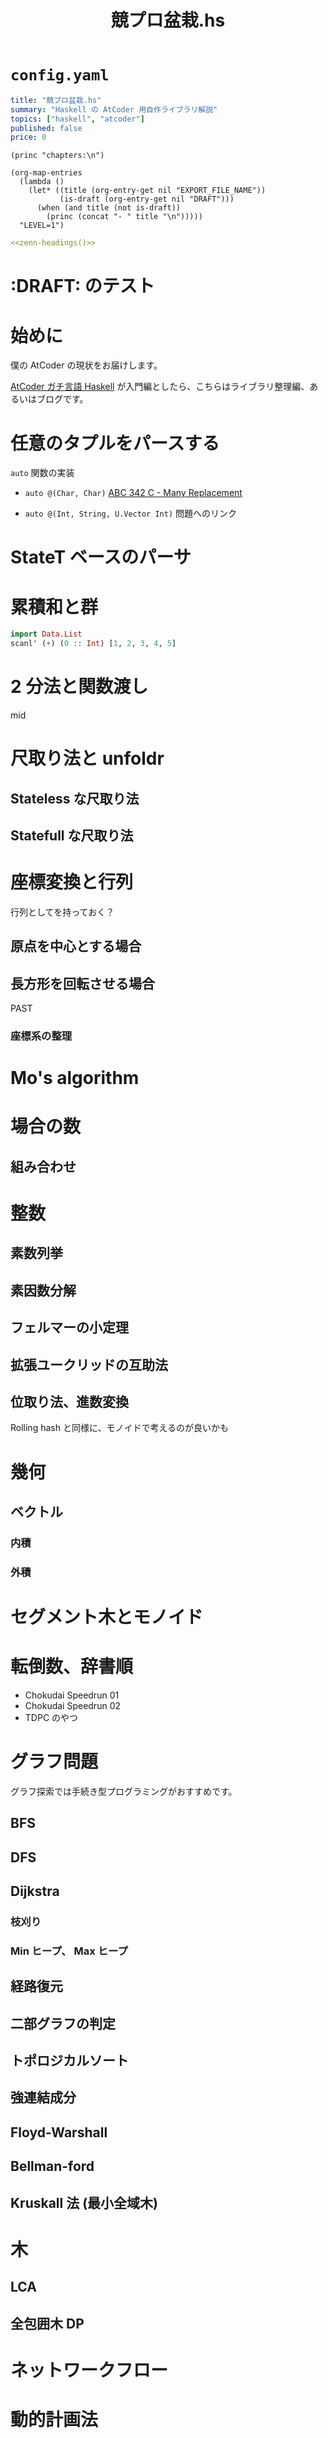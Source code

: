 #+TITLE: 競プロ盆栽.hs
#+BOOK_DIR: ../books/kyopro-bonsai-hs
#+PROPERTY: header-args :results output
#+LINK: serious https://zenn.dev/toyboot4e/books/seriously-haskell
#+LINK: cojna/iota https://github.com/cojna/iota
#+LINK: tessoku https://book.mynavi.jp/ec/products/detail/id=131288
#+LINK: sqrt-decomposition https://cp-algorithms.com/data_structures/sqrt_decomposition.html

* =config.yaml=
:PROPERTIES:
:DRAFT:
:END:

#+BEGIN_SRC yaml :tangle ../books/kyopro-bonsai-hs/config.yaml
title: "競プロ盆栽.hs"
summary: "Haskell の AtCoder 用自作ライブラリ解説"
topics: ["haskell", "atcoder"]
published: false
price: 0
#+END_SRC

#+NAME: zenn-headings
#+BEGIN_SRC elisp
(princ "chapters:\n")

(org-map-entries
  (lambda ()
    (let* ((title (org-entry-get nil "EXPORT_FILE_NAME"))
           (is-draft (org-entry-get nil "DRAFT")))
      (when (and title (not is-draft))
        (princ (concat "- " title "\n")))))
  "LEVEL=1")
#+END_SRC

#+BEGIN_SRC yaml :noweb yes :tangle ../books/kyopro-bonsai-hs/config.yaml
<<zenn-headings()>>
#+END_SRC

* :DRAFT: のテスト
:PROPERTIES:
:EXPORT_FILE_NAME: this-is-draft
:DRAFT:
:END:

* 始めに
:PROPERTIES:
:EXPORT_FILE_NAME: intro
:END:

僕の AtCoder の現状をお届けします。

[[serious][AtCoder ガチ言語 Haskell]] が入門編としたら、こちらはライブラリ整理編、あるいはブログです。

* 任意のタプルをパースする
:PROPERTIES:
:EXPORT_FILE_NAME: stdin
:END:

=auto= 関数の実装

- =auto @(Char, Char)= 
  [[https://atcoder.jp/contests/abc342/tasks/abc342_c][ABC 342 C - Many Replacement]]

- =auto @(Int, String, U.Vector Int)=  
  問題へのリンク

* StateT ベースのパーサ
:PROPERTIES:
:EXPORT_FILE_NAME: parser
:END:

* 累積和と群
SCHEDULED: <2024-02-25 Sun>
:PROPERTIES:
:EXPORT_FILE_NAME: csum
:END:

#+BEGIN_SRC haskell
import Data.List
scanl' (+) (0 :: Int) [1, 2, 3, 4, 5]
#+END_SRC

#+RESULTS:
: [0,1,3,6,10,15]

* 2 分法と関数渡し
:PROPERTIES:
:EXPORT_FILE_NAME: bisect
:END:

mid

* 尺取り法と unfoldr
:PROPERTIES:
:EXPORT_FILE_NAME: two-pointers
:END:

** Stateless な尺取り法

** Statefull な尺取り法

* 座標変換と行列
:PROPERTIES:
:EXPORT_FILE_NAME: transform
:END:

行列としてを持っておく？

** 原点を中心とする場合

** 長方形を回転させる場合

PAST

*** 座標系の整理

* Mo's algorithm
:PROPERTIES:
:EXPORT_FILE_NAME: mo
:END:

* 場合の数
:PROPERTIES:
:EXPORT_FILE_NAME: cases
:END:

** 組み合わせ

* 整数
:PROPERTIES:
:EXPORT_FILE_NAME: integer
:END:

** 素数列挙

** 素因数分解

** フェルマーの小定理

** 拡張ユークリッドの互助法

** 位取り法、進数変換

Rolling hash と同様に、モノイドで考えるのが良いかも

* 幾何
:PROPERTIES:
:EXPORT_FILE_NAME: geom
:END:

** ベクトル

*** 内積

*** 外積

* セグメント木とモノイド
:PROPERTIES:
:EXPORT_FILE_NAME: segtree
:END:

* 転倒数、辞書順
:PROPERTIES:
:EXPORT_FILE_NAME: segtree-algorithms
:END:

- Chokudai Speedrun 01
- Chokudai Speedrun 02
- TDPC のやつ

* グラフ問題
:PROPERTIES:
:EXPORT_FILE_NAME: graphs
:END:

グラフ探索では手続き型プログラミングがおすすめです。

** BFS

** DFS

** Dijkstra

*** 枝刈り

*** Min ヒープ、 Max ヒープ

** 経路復元

** 二部グラフの判定

** トポロジカルソート

** 強連結成分

** Floyd-Warshall

** Bellman-ford

** Kruskall 法 (最小全域木)

* 木
:PROPERTIES:
:EXPORT_FILE_NAME: trees
:END:

** LCA

** 全包囲木 DP

* ネットワークフロー
:PROPERTIES:
:EXPORT_FILE_NAME: network-flow
:END:

* 動的計画法
:PROPERTIES:
:EXPORT_FILE_NAME: dp
:END:

** ナップサック問題と単調増加列

青 diff のやつ

** 集合 DP

*** チーム分けの集合 DP

** 期待値 DP

** 区間 DP

** 挿入 DP

* ダブリングとテーブル
:PROPERTIES:
:EXPORT_FILE_NAME: binary-lifting
:END:

** LCA

* Rolling hash とモノイド
:PROPERTIES:
:EXPORT_FILE_NAME: rolling-hash
:END:

* 遅延セグメント木と半群作用
:PROPERTIES:
:EXPORT_FILE_NAME: lazy-segtree
:END:

** 準同型写像

ACL

** 1 点更新

** 2 分探索

* 平方分割
:PROPERTIES:
:EXPORT_FILE_NAME: sqrt-decomposition
:END:

* 終わりに
:PROPERTIES:
:EXPORT_FILE_NAME: end
:END:

まだ終わってない！

